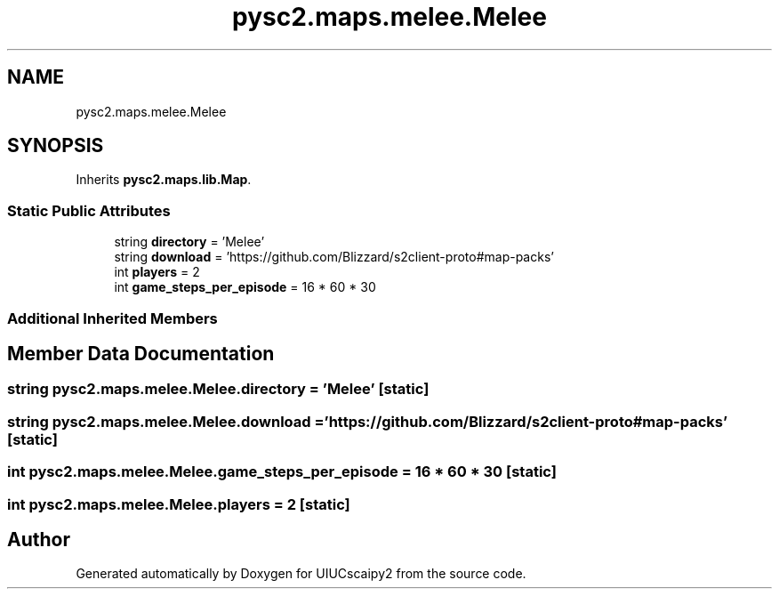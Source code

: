 .TH "pysc2.maps.melee.Melee" 3 "Fri Sep 28 2018" "UIUCscaipy2" \" -*- nroff -*-
.ad l
.nh
.SH NAME
pysc2.maps.melee.Melee
.SH SYNOPSIS
.br
.PP
.PP
Inherits \fBpysc2\&.maps\&.lib\&.Map\fP\&.
.SS "Static Public Attributes"

.in +1c
.ti -1c
.RI "string \fBdirectory\fP = 'Melee'"
.br
.ti -1c
.RI "string \fBdownload\fP = 'https://github\&.com/Blizzard/s2client\-proto#map\-packs'"
.br
.ti -1c
.RI "int \fBplayers\fP = 2"
.br
.ti -1c
.RI "int \fBgame_steps_per_episode\fP = 16 * 60 * 30"
.br
.in -1c
.SS "Additional Inherited Members"
.SH "Member Data Documentation"
.PP 
.SS "string pysc2\&.maps\&.melee\&.Melee\&.directory = 'Melee'\fC [static]\fP"

.SS "string pysc2\&.maps\&.melee\&.Melee\&.download = 'https://github\&.com/Blizzard/s2client\-proto#map\-packs'\fC [static]\fP"

.SS "int pysc2\&.maps\&.melee\&.Melee\&.game_steps_per_episode = 16 * 60 * 30\fC [static]\fP"

.SS "int pysc2\&.maps\&.melee\&.Melee\&.players = 2\fC [static]\fP"


.SH "Author"
.PP 
Generated automatically by Doxygen for UIUCscaipy2 from the source code\&.
